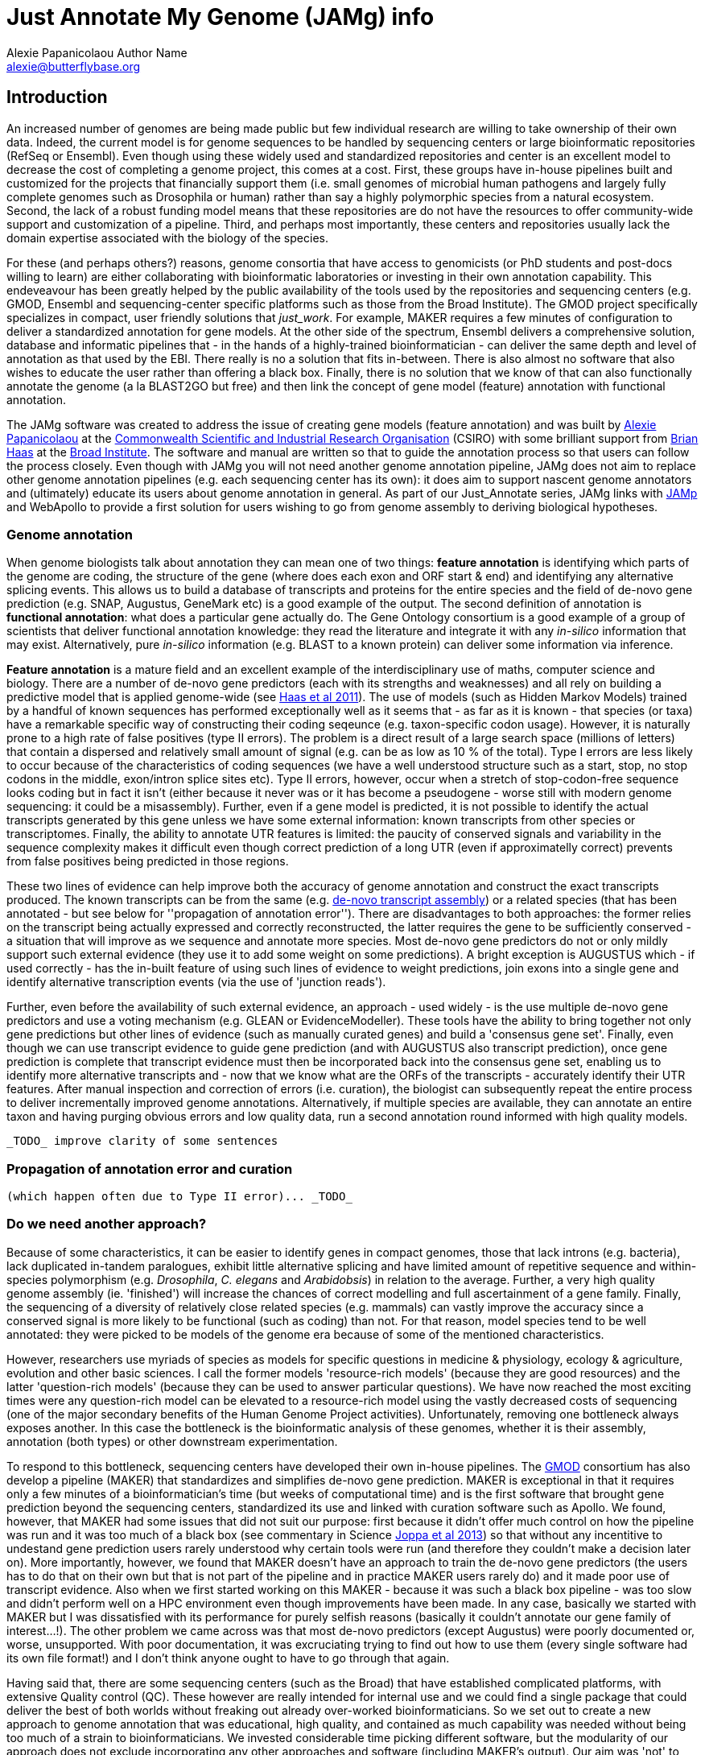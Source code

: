= Just Annotate My Genome (JAMg) info
:Author:    Alexie Papanicolaou Author Name
:Email:     alexie@butterflybase.org
:Date:      December 2013
:Revision:  RC1

== Introduction

An increased number of genomes are being made public but few individual research are willing to take ownership of their own data. Indeed, the current model is for genome sequences to be handled by sequencing centers or large bioinformatic repositories (RefSeq or Ensembl). Even though using these widely used and standardized repositories and center is an excellent model to decrease the cost of completing a genome project, this comes at a cost. First, these groups have in-house pipelines built and customized for the projects that financially support them (i.e. small genomes of microbial human pathogens and largely fully complete genomes such as Drosophila or human) rather than say a highly polymorphic species from a natural ecosystem. Second, the lack of a robust funding model means that these repositories are do not have the resources to offer community-wide support and customization of a pipeline. Third, and perhaps most importantly, these centers and repositories usually lack the domain expertise associated with the biology of the species.

For these (and perhaps others?) reasons, genome consortia that have access to genomicists (or PhD students and post-docs willing to learn) are either collaborating with bioinformatic laboratories or investing in their own annotation capability. This endeveavour has been greatly helped by the public availability of the tools used by the repositories and sequencing centers (e.g. GMOD, Ensembl and sequencing-center specific platforms such as those from the Broad Institute). The GMOD project specifically specializes in compact, user friendly solutions that _just_work_. For example, MAKER requires a few minutes of configuration to deliver a standardized annotation for gene models. At the other side of the spectrum, Ensembl delivers a comprehensive solution, database and informatic pipelines that - in the hands of a highly-trained bioinformatician - can deliver the same depth and level of annotation as that used by the EBI. There really is no a solution that fits in-between. There is also almost no software that also wishes to educate the user rather than offering a black box. Finally, there is no solution that we know of that can also functionally annotate the genome (a la BLAST2GO but free) and then link the concept of gene model (feature) annotation with functional annotation. 

The JAMg software was created to address the issue of creating gene models (feature annotation) and was built by http://tiny.cc/alexie_pap_csiro/[Alexie Papanicolaou] at the http://www.csiro.au/[Commonwealth Scientific and Industrial Research Organisation] (CSIRO) with some brilliant support from http://www.broadinstitute.org/~bhaas/[Brian Haas] at the http://broadinstitute.org[Broad Institute]. The software and manual are written so that to guide the annotation process so that users can follow the process closely. Even though with JAMg you will not need another genome annotation pipeline, JAMg does not aim to replace other genome annotation pipelines (e.g. each sequencing center has its own): it does aim to support nascent genome annotators and (ultimately) educate its users about genome annotation in general. As part of our Just_Annotate series, JAMg links with http://jamps.sourceforge.net/[JAMp] and WebApollo to provide a first solution for users wishing to go from genome assembly to deriving biological hypotheses.

=== Genome annotation

When genome biologists talk about annotation they can mean one of two things: *feature annotation* is identifying which parts of the genome are coding, the structure of the gene (where does each exon and ORF start & end) and identifying any alternative splicing events. This allows us to build a database of transcripts and proteins for the entire species and the field of de-novo gene prediction (e.g. SNAP, Augustus, GeneMark etc) is a good example of the output. The second definition of annotation is *functional annotation*: what does a particular gene actually do. The Gene Ontology consortium is a good example of a group of scientists that deliver functional annotation knowledge: they read the literature and integrate it with any _in-silico_ information that may exist. Alternatively, pure _in-silico_ information (e.g. BLAST to a known protein) can deliver some information via inference. 

*Feature annotation* is a mature field and an excellent example of the interdisciplinary use of maths, computer science and biology. There are a number of de-novo gene predictors (each with its strengths and weaknesses) and all rely on building a predictive model that is applied genome-wide (see http://www.ncbi.nlm.nih.gov/pmc/articles/PMC3207268/[Haas et al 2011]). The use of models (such as Hidden Markov Models) trained by a handful of known sequences has performed exceptionally well as it seems that - as far as it is known - that species (or taxa) have a remarkable specific way of constructing their coding seqeunce (e.g. taxon-specific codon usage). However, it is naturally prone to a high rate of false positives (type II errors). The problem is a direct result of a large search space (millions of letters) that contain a dispersed and relatively small amount of signal (e.g. can be as low as 10 % of the total). Type I errors are less likely to occur because of the characteristics of coding sequences (we have a well understood structure such as a start, stop, no stop codons in the middle, exon/intron splice sites etc). Type II errors, however, occur when a stretch of stop-codon-free sequence looks coding but in fact it isn't (either because it never was or it has become a pseudogene - worse still with modern genome sequencing: it could be a misassembly). Further, even if a gene model is predicted, it is not possible to identify the actual transcripts generated by this gene unless we have some external information: known transcripts from other species or transcriptomes. Finally, the ability to annotate UTR features is limited: the paucity of conserved signals and variability in the sequence complexity makes it difficult even though correct prediction of a long UTR (even if approximatelly correct) prevents from false positives being predicted in those regions.

These two lines of evidence can help improve both the accuracy of genome annotation and construct the exact transcripts produced. The known transcripts can be from the same (e.g. http://trinityrnaseq.sourceforge.net/[de-novo transcript assembly]) or a related species (that has been annotated - but see below for ''propagation of annotation error''). There are disadvantages to both approaches: the former relies on the transcript being actually expressed and correctly reconstructed, the latter requires the gene to be sufficiently conserved - a situation that will improve as we sequence and annotate more species. Most de-novo gene predictors do not or only mildly support such external evidence (they use it to add some weight on some predictions). A bright exception is AUGUSTUS which - if used correctly - has the in-built feature of using such lines of evidence to weight predictions, join exons into a single gene and identify alternative transcription events (via the use of 'junction reads').

Further, even before the availability of such external evidence, an approach - used widely - is the use multiple de-novo gene predictors and use a voting mechanism (e.g. GLEAN or EvidenceModeller). These tools have the ability to bring together not only gene predictions but other lines of evidence (such as manually curated genes) and build a 'consensus gene set'. Finally, even though we can use transcript evidence to guide gene prediction (and with AUGUSTUS also transcript prediction), once gene prediction is complete that transcript evidence must then be incorporated back into the consensus gene set, enabling us to identify more alternative transcripts and - now that we know what are the ORFs of the transcripts - accurately identify their UTR features. After manual inspection and correction of errors (i.e. curation), the biologist can subsequently repeat the entire process to deliver incrementally improved genome annotations. Alternatively, if multiple species are available, they can annotate an entire taxon and having purging obvious errors and low quality data, run a second annotation round informed with high quality models.

 _TODO_ improve clarity of some sentences

=== Propagation of annotation error and curation

 (which happen often due to Type II error)... _TODO_ 

=== Do we need another approach?
Because of some characteristics, it can be easier to identify genes in compact genomes, those that lack introns (e.g. bacteria), lack duplicated in-tandem paralogues, exhibit little alternative splicing and have limited amount of repetitive sequence and within-species polymorphism (e.g. _Drosophila_, _C. elegans_ and _Arabidobsis_) in relation to the average. Further, a very high quality genome assembly (ie. 'finished') will increase the chances of correct modelling and full ascertainment of a gene family. Finally, the sequencing of a diversity of relatively close related species (e.g. mammals) can vastly improve the accuracy since a conserved signal is more likely to be functional (such as coding) than not. For that reason, model species tend to be well annotated: they were picked to be models of the genome era because of some of the mentioned characteristics. 

However, researchers use myriads of species as models for specific questions in medicine & physiology, ecology & agriculture, evolution and other basic sciences. I call the former models 'resource-rich models' (because they are good resources) and the latter 'question-rich models' (because they can be used to answer particular questions). We have now reached the most exciting times were any question-rich model can be elevated to a resource-rich model using the vastly decreased costs of sequencing (one of the major secondary benefits of the Human Genome Project activities). Unfortunately, removing one bottleneck always exposes another. In this case the bottleneck is the bioinformatic analysis of these genomes, whether it is their assembly, annotation (both types) or other downstream experimentation.

To respond to this bottleneck, sequencing centers have developed their own in-house pipelines. The http://gmod.org[GMOD] consortium has also develop a pipeline (MAKER) that standardizes and simplifies de-novo gene prediction. MAKER is exceptional in that it requires only a few minutes of a bioinformatician's time (but weeks of computational time) and is the first software that brought gene prediction beyond the sequencing centers, standardized its use and linked with curation software such as Apollo. We found, however, that MAKER had some issues that did not suit our purpose: first because it didn't offer much control on how the pipeline was run and it was too much of a black box (see commentary in Science http://www.sciencemag.org/content/340/6134/814[Joppa et al 2013]) so that without any incentitive to undestand gene prediction users rarely understood why certain tools were run (and therefore they couldn't make a decision later on). More importantly, however, we found that MAKER doesn't have an approach to train the de-novo gene predictors (the users has to do that on their own but that is not part of the pipeline and in practice MAKER users rarely do) and it made poor use of transcript evidence. Also when we first started working on this MAKER - because it was such a black box pipeline - was too slow and didn't perform well on a HPC environment even though improvements have been made. In any case, basically we started with MAKER but I was dissatisfied with its performance for purely selfish reasons (basically it couldn't annotate our gene family of interest...!). The other problem we came across was that most de-novo predictors (except Augustus) were poorly documented or, worse, unsupported. With poor documentation, it was excruciating trying to find out how to use them (every single software had its own file format!) and I don't think anyone ought to have to go through that again.


Having said that, there are some sequencing centers (such as the Broad) that have established complicated platforms, with extensive Quality control (QC). These however are really intended for internal use and we could find a single package that could deliver the best of both worlds without freaking out already over-worked bioinformaticians. So we set out to create a new approach to genome annotation that was educational, high quality, and contained as much capability was needed without being too much of a strain to bioinformaticians. We invested considerable time picking different software, but the modularity of our approach does not exclude incorporating any other approaches and software (including MAKER's output). Our aim was 'not' to create a point and click pipeline but a platform that even a bioinformatician - who is a capable user of bioinformatics but has never annotated - can pick up relatively quickly and deliver the highest possible quality of annotation. 

We call our platform Just_Annotate_My_genome (JAMg) and we hope you find it useful. In case you're wondering, we considered following the model of ARGO but JAMg sounds better than JAMFg (and also I've run out of 50 cent coins).

=== Intended audience

In particular, our audience are early career scientists who have 'ownership' of their species and understand that annotation errors will have detrimental effects on their downstream experiments. Naturally, the output of any platform will depend on the data and effort invested but we feel that our approach will deliver the better possible results given the data.

The software is not particularly useful to career bioinformaticians who have to churn dozens of genomes for a living but have no (scientific) interest in the underlying content. Other tools, such as MAKER or some sequencing center pipelines may be more appropriate high-throughput, one-size-fits-all methods.

== Just_Annotate_My_genome

=== What is JAMg for?
JAMg is focused on delivering a process for feature annotation for all the species that are not 'model species'. It links to another bit of software, http://jamps.sourceforge.net/[Just_Annotate_My_proteins (JAMp)] that functionally annotates proteins. JAMg is far from being a comprehensive solution (see Plugins needed) but it is a modular and an open-source software and like our other software we invite the community to provide not only feedback but also additional functionality and suggestions on how to improve it.

=== Obtaining JAMg
 
Currently only distributed through the author. It not published. We really appreciate any comments and feedback you can provide, so please do no matter how minor you think they are (e.g. typos in this document).

We support only 64bit Linux (Ubuntu preferred) but users should feel free try other platforms. Repositories such as that from Ubuntu allow users to quickly install secondary software such as samtools.

We found it painful to have to find and install all the various bit of software that are needed. For that reason, we distribute a number of 3rd party software (see 3rd_party) within the distribute to facilitate installation (often under the Agglomeration terms of GPL) but we assume that users have a 64bit Linux Operating System.
 
=== Running JAMg

First, read the description of the JAMg link:procedure.html[procedure].
Then, read the link:tutorial.html[tutorial].  


=== Components and dependencies

[[software]]
JAMg (and any gene annotation) really shines for species for which you have raw RNA-Seq (or other transcriptome) data but it can work without it too.

These software are core to the way JAMg works:

* ftp://toolkit.genzentrum.lmu.de/pub/HHblits[HHblits] used to identify transposable elements and domains not captured by transcriptomes (i.e. not expressed)
* http://bioinf.uni-greifswald.de/augustus/[Augustus] our de-novo gene predictor of choice
* http://www.repeatmasker.org‎[RepeatMasker]
* http://apollo.berkeleybop.org/[WebApollo]

And our other software:

* http://pasa.sourceforge.net/[PASA2] (unpublished version 2): incorporate transcriptome information
* http://trinityrnaseq.sourceforge.net/[Trinity RNA-Seq]: Arguably, the best de-novo RNA-seq assembler out there.
* http://transdecoder.sourceforge.net[TransDecoder]: protein prediction from RNA-Seq assemblies, bundled in PASA2 so no need to install it separately.
* http://aatpackage.sourceforge.net[aatpackage]: a simple and fast way to align proteins to a genome
* http://evidencemodeler.sourceforge.net[EvidenceModeller]: constructs consensus gene sets
* https://sourceforge.net/projects/justpreprocessmyreads[Just_Preprocess_My_reads]: a simple way of pre-processing and QCing RNA-Seq
* http://jamps.sourceforge.net[JAMp]: functional annotation of your predicted proteins

These dependencies exist due to the above software (on Ubuntu you can install them with apt-get):

* http://www.molecularevolution.org/software/genomics/gmap[GMAP and GSNAP]
* https://code.google.com/p/bedtools/‎[bedtools]
* http://samtools.sourceforge.net/‎[samtools]
* http://users.soe.ucsc.edu/~kent/src/blatSrc.zip[blat]
* Tomcat and Apache webserver


Further, we currently support these optional components:

* http://exon.biology.gatech.edu/[GeneMark]: de-novo predictor without any training
* http://genome.crg.es/software/geneid/[geneid]: no longer supported by authors
* http://korflab.ucdavis.edu/software.html‎[snap]: SNAP from Ian Korf
* http://ccb.jhu.edu/software/glimmerhmm/‎[Glimmer]: no longer supported by authors


All of the above software are installed with 
[source,bash]
make all

except for blat, WebApollo, Tomcat, Apache and the optional http://topaz.gatech.edu/license_download.cgi[GeneMarkES]. You will need to manually install those. You also agree that it is your responsibility to abide by the various license agreements.

See 3rd_party/WebApollo for our webservices, you will need a specific version of WebApollo.

=== Wishlist
 
* Implementing GMAP on top of aatpackage for identifying high quality subset.
* Tutorials and videos

=== The Team

Alexie Papanicolaou^1^ and Brian Haas^2^ +
   ^1^ CSIRO Ecosystem Sciences, GPO 1700, Canberra 2601, Australia +
   ^2^ The Broad Institute, Cambridge, MA, USA +
   alexie@butterflybase.org

 Copyright CSIRO 2013-2014.
 This software is released under the Mozilla Public License v.2. You can find the terms and conditions at http://www.mozilla.org/MPL/2.0.
 It is provided "as is" without warranty of any kind.


